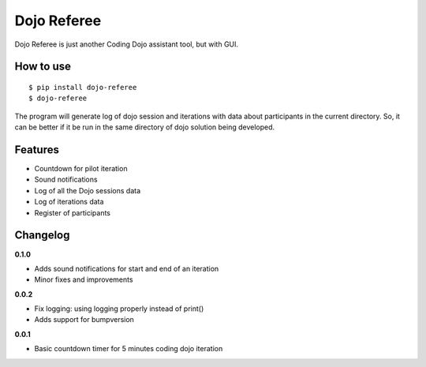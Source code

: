 Dojo Referee
============

Dojo Referee is just another Coding Dojo assistant tool, but with GUI.


How to use
----------
::

  $ pip install dojo-referee
  $ dojo-referee

The program will generate log of dojo session and iterations with data about
participants in the current directory. So, it can be better if it be run in the
same directory of dojo solution being developed.


Features
--------
- Countdown for pilot iteration
- Sound notifications
- Log of all the Dojo sessions data
- Log of iterations data
- Register of participants


Changelog
---------
**0.1.0**

- Adds sound notifications for start and end of an iteration
- Minor fixes and improvements

**0.0.2**

- Fix logging: using logging properly instead of print()
- Adds support for bumpversion

**0.0.1**

- Basic countdown timer for 5 minutes coding dojo iteration
